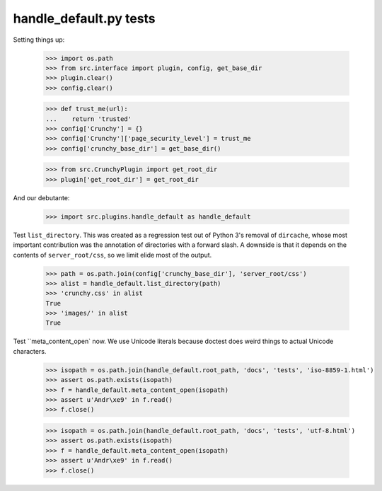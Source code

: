 handle_default.py tests
=======================

Setting things up:

    >>> import os.path
    >>> from src.interface import plugin, config, get_base_dir
    >>> plugin.clear()
    >>> config.clear()

    >>> def trust_me(url):
    ...    return 'trusted'
    >>> config['Crunchy'] = {}
    >>> config['Crunchy']['page_security_level'] = trust_me
    >>> config['crunchy_base_dir'] = get_base_dir()

    >>> from src.CrunchyPlugin import get_root_dir
    >>> plugin['get_root_dir'] = get_root_dir

And our debutante:

    >>> import src.plugins.handle_default as handle_default

Test ``list_directory``. This was created as a regression test out of
Python 3's removal of ``dircache``, whose most important contribution
was the annotation of directories with a forward slash. A downside is
that it depends on the contents of ``server_root/css``, so we limit
elide most of the output.

    >>> path = os.path.join(config['crunchy_base_dir'], 'server_root/css')
    >>> alist = handle_default.list_directory(path)
    >>> 'crunchy.css' in alist
    True
    >>> 'images/' in alist
    True

Test ``meta_content_open` now. We use Unicode literals because doctest
does weird things to actual Unicode characters.

    >>> isopath = os.path.join(handle_default.root_path, 'docs', 'tests', 'iso-8859-1.html')
    >>> assert os.path.exists(isopath)
    >>> f = handle_default.meta_content_open(isopath)
    >>> assert u'Andr\xe9' in f.read()
    >>> f.close()

    >>> isopath = os.path.join(handle_default.root_path, 'docs', 'tests', 'utf-8.html')
    >>> assert os.path.exists(isopath)
    >>> f = handle_default.meta_content_open(isopath)
    >>> assert u'Andr\xe9' in f.read()
    >>> f.close()
